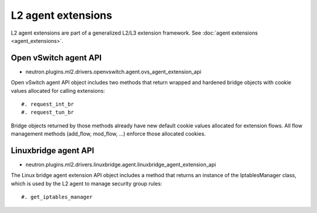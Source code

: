..
      Licensed under the Apache License, Version 2.0 (the "License"); you may
      not use this file except in compliance with the License. You may obtain
      a copy of the License at

          http://www.apache.org/licenses/LICENSE-2.0

      Unless required by applicable law or agreed to in writing, software
      distributed under the License is distributed on an "AS IS" BASIS, WITHOUT
      WARRANTIES OR CONDITIONS OF ANY KIND, either express or implied. See the
      License for the specific language governing permissions and limitations
      under the License.


      Convention for heading levels in Neutron devref:
      =======  Heading 0 (reserved for the title in a document)
      -------  Heading 1
      ~~~~~~~  Heading 2
      +++++++  Heading 3
      '''''''  Heading 4
      (Avoid deeper levels because they do not render well.)


L2 agent extensions
===================

L2 agent extensions are part of a generalized L2/L3 extension framework. See
:doc:`agent extensions <agent_extensions>`.

Open vSwitch agent API
~~~~~~~~~~~~~~~~~~~~~~

* neutron.plugins.ml2.drivers.openvswitch.agent.ovs_agent_extension_api

Open vSwitch agent API object includes two methods that return wrapped and
hardened bridge objects with cookie values allocated for calling extensions::

#. request_int_br
#. request_tun_br

Bridge objects returned by those methods already have new default cookie values
allocated for extension flows. All flow management methods (add_flow, mod_flow,
...) enforce those allocated cookies.

Linuxbridge agent API
~~~~~~~~~~~~~~~~~~~~~~

* neutron.plugins.ml2.drivers.linuxbridge.agent.linuxbridge_agent_extension_api

The Linux bridge agent extension API object includes a method that returns an
instance of the IptablesManager class, which is used by the L2 agent to manage
security group rules::

#. get_iptables_manager
